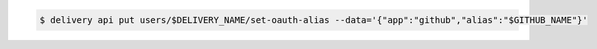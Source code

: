 .. This is an included how-to. 

.. To link a Github enterprise user name:

.. code-block:: bash

   $ delivery api put users/$DELIVERY_NAME/set-oauth-alias --data='{"app":"github","alias":"$GITHUB_NAME"}'
